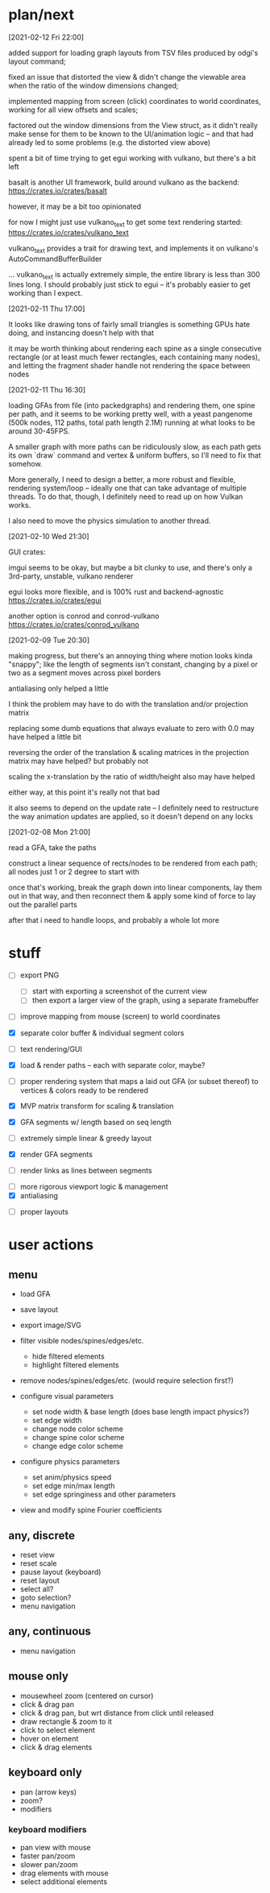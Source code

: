 * plan/next

[2021-02-12 Fri 22:00]

added support for loading graph layouts from TSV files produced by odgi's layout
command;

fixed an issue that distorted the view & didn't change the viewable area
when the ratio of the window dimensions changed;

implemented mapping from screen (click) coordinates to world coordinates,
working for all view offsets and scales;

factored out the window dimensions from the View struct, as it didn't really
make sense for them to be known to the UI/animation logic -- and that had already
led to some problems (e.g. the distorted view above)

spent a bit of time trying to get egui working with vulkano, but there's
a bit left

basalt is another UI framework, build around vulkano as the backend:
https://crates.io/crates/basalt

however, it may be a bit too opinionated

for now I might just use vulkano_text to get some text rendering started:
https://crates.io/crates/vulkano_text

vulkano_text provides a trait for drawing text, and implements it on
vulkano's AutoCommandBufferBuilder

... vulkano_text is actually extremely simple, the entire library is
less than 300 lines long. I should probably just stick to egui --
it's probably easier to get working than I expect.

[2021-02-11 Thu 17:00]

It looks like drawing tons of fairly small triangles is something GPUs
hate doing, and instancing doesn't help with that

it may be worth thinking about rendering each spine as a single consecutive
rectangle (or at least much fewer rectangles, each containing many nodes),
and letting the fragment shader handle not rendering the space between nodes

[2021-02-11 Thu 16:30]

loading GFAs from file (into packedgraphs) and rendering them, one
spine per path, and it seems to be working pretty well, with a yeast
pangenome (500k nodes, 112 paths, total path length 2.1M) running at
what looks to be around 30-45FPS.

A smaller graph with more paths can be ridiculously slow, as each path
gets its own `draw` command and vertex & uniform buffers, so I'll need
to fix that somehow.

More generally, I need to design a better, a more robust and flexible,
rendering system/loop -- ideally one that can take advantage of
multiple threads. To do that, though, I definitely need to read up on
how Vulkan works.

I also need to move the physics simulation to another thread.

[2021-02-10 Wed 21:30]

GUI crates:

imgui seems to be okay, but maybe a bit clunky to use, and there's only a 3rd-party,
unstable, vulkano renderer

egui looks more flexible, and is 100% rust and backend-agnostic
https://crates.io/crates/egui

another option is conrod and conrod-vulkano
https://crates.io/crates/conrod_vulkano

[2021-02-09 Tue 20:30]

making progress, but there's an annoying thing where motion looks kinda "snappy";
like the length of segments isn't constant, changing by a pixel or two as a segment
moves across pixel borders

antialiasing only helped a little

I think the problem may have to do with the translation and/or projection matrix

replacing some dumb equations that always evaluate to zero with 0.0 may have helped
a little bit

reversing the order of the translation & scaling matrices in the projection matrix
may have helped? but probably not

scaling the x-translation by the ratio of width/height also may have helped

either way, at this point it's really not that bad

it also seems to depend on the update rate -- I definitely need to restructure the
way animation updates are applied, so it doesn't depend on any locks

[2021-02-08 Mon 21:00]

read a GFA, take the paths

construct a linear sequence of rects/nodes to be rendered from each path;
all nodes just 1 or 2 degree to start with


once that's working, break the graph down into linear components, lay
them out in that way, and then reconnect them & apply some kind of
force to lay out the parallel parts


after that i need to handle loops, and probably a whole lot more

* stuff


- [ ] export PNG
  - [ ] start with exporting a screenshot of the current view
  - [ ] then export a larger view of the graph, using a separate framebuffer

- [ ] improve mapping from mouse (screen) to world coordinates

- [X] separate color buffer & individual segment colors
- [ ] text rendering/GUI
- [X] load & render paths -- each with separate color, maybe?

- [ ] proper rendering system that maps a laid out GFA (or subset
  thereof) to vertices & colors ready to be rendered

- [X] MVP matrix transform for scaling & translation
- [X] GFA segments w/ length based on seq length
- [ ] extremely simple linear & greedy layout
- [X] render GFA segments
- [ ] render links as lines between segments


- [ ] more rigorous viewport logic & management
- [X] antialiasing


- [ ] proper layouts

* user actions

** menu
- load GFA
- save layout
- export image/SVG

- filter visible nodes/spines/edges/etc.
  - hide filtered elements
  - highlight filtered elements

- remove nodes/spines/edges/etc. (would require selection first?)

- configure visual parameters
  - set node width & base length (does base length impact physics?)
  - set edge width
  - change node color scheme
  - change spine color scheme
  - change edge color scheme

- configure physics parameters
  - set anim/physics speed
  - set edge min/max length
  - set edge springiness and other parameters

- view and modify spine Fourier coefficients

** any, discrete
- reset view
- reset scale
- pause layout (keyboard)
- reset layout
- select all?
- goto selection?
- menu navigation


** any, continuous
- menu navigation

** mouse only
- mousewheel zoom (centered on cursor)
- click & drag pan
- click & drag pan, but wrt distance from click until released
- draw rectangle & zoom to it
- click to select element
- hover on element
- click & drag elements

** keyboard only
- pan (arrow keys)
- zoom?
- modifiers

*** keyboard modifiers
- pan view with mouse
- faster pan/zoom
- slower pan/zoom
- drag elements with mouse
- select additional elements
